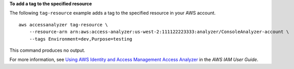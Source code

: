 **To add a tag to the specified resource**

The following ``tag-resource`` example adds a tag to the specified resource in your AWS account. ::

    aws accessanalyzer tag-resource \
        --resource-arn arn:aws:access-analyzer:us-west-2:111122223333:analyzer/ConsoleAnalyzer-account \
        --tags Environment=dev,Purpose=testing

This command produces no output.

For more information, see `Using AWS Identity and Access Management Access Analyzer <https://docs.aws.amazon.com/IAM/latest/UserGuide/what-is-access-analyzer.html>`__ in the *AWS IAM User Guide*.
